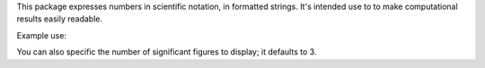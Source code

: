 This package expresses numbers in scientific notation, in formatted
strings. It's intended use to to make computational results easily readable.

Example use:

.. code-block:: python
    import scinot
    scinot.parse(341283875012.238)
    >> '3.41Ã—10^11'

You can also specific the number of significant figures to display; it
defaults to 3.

.. code-block:: python
    import scinot
    scinot.parse(-.00000409348, 2)
    >> '-4.1Ã—10^-6'

